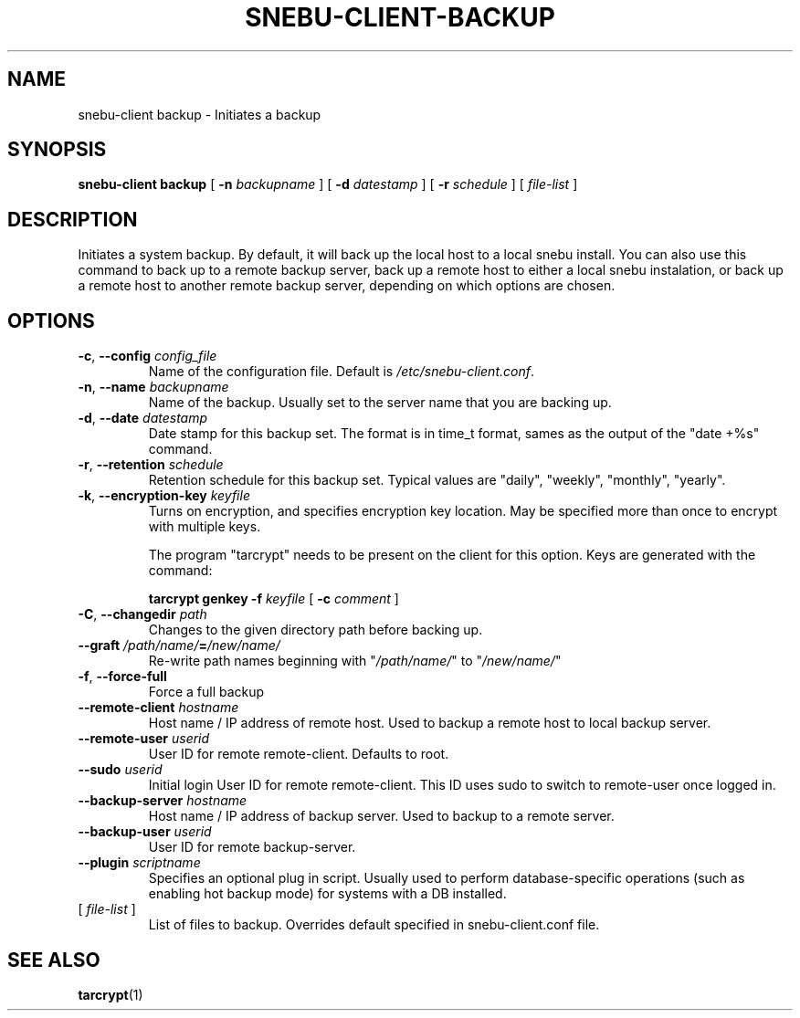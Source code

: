 .na
.TH SNEBU-CLIENT-BACKUP "1" "December 2020" "snebu-client backup" "User Commands"
.SH NAME
snebu-client backup \- Initiates a backup
.SH SYNOPSIS
.B snebu-client
\fB\,backup \/\fR
[ \fB-n\fR \fIbackupname\fR ]
[ \fB-d\fR \fIdatestamp\fR ]
[ \fB-r\fR \fIschedule\fR ]
[ \fIfile\-list\fR ]
.SH DESCRIPTION
Initiates a system backup.
By default, it will back up the local host to a local snebu install.
You can also use this command to back up to a remote backup server,
back up a remote host to either a local snebu instalation,
or back up a remote host to another remote backup server,
depending on which options are chosen.
.SH OPTIONS
.TP
\fB\-c\fR, \fB\-\-config\fR \fIconfig_file\fR
Name of the configuration file.  Default is
\fI\,/etc/snebu\-client.conf\/\fP.
.TP
\fB\-n\fR, \fB\-\-name\fR \fIbackupname\fR
Name of the backup.  Usually set to the server
name that you are backing up.
.TP
\fB\-d\fR, \fB\-\-date\fR \fIdatestamp\fR
Date stamp for this backup set.  The format is in
time_t format, sames as the output of the "date\~+%s" command.
.TP
\fB\-r\fR, \fB\-\-retention\fR \fIschedule\fR
Retention schedule for this backup set.  Typical
values are "daily", "weekly", "monthly", "yearly".
.TP
\fB\-k\fR, \fB\-\-encryption\-key\fR \fIkeyfile\fR
Turns on encryption, and specifies encryption
key location.  May be specified more than once to
encrypt with multiple keys.
.IP
The program "tarcrypt" needs to be present on the
client for this option.  Keys are generated with
the command:
.IP
\fBtarcrypt genkey \-f\fR \fIkeyfile\fR [ \fB-c\fR \fIcomment\fR ]
.TP
\fB\-C\fR, \fB\-\-changedir\fR \fIpath\fR
Changes to the given directory path before backing up.
.TP
\fB\-\-graft\fR \fI/path/name/\fR\fB=\fR\fI/new/name/\fR
Re\-write path names beginning with "\fI/path/name/\fR"
to "\fI/new/name/\fR"
.TP
\fB\-f\fR, \fB\-\-force\-full\fR
Force a full backup
.TP
\fB\-\-remote\-client\fR \fIhostname\fR
Host name / IP address of remote host.  Used to
backup a remote host to local backup server.
.TP
\fB\-\-remote\-user\fR \fIuserid\fR
User ID for remote remote\-client.  Defaults to
root.
.TP
\fB\-\-sudo\fR \fIuserid\fR
Initial login User ID for remote remote\-client.
This ID uses sudo to switch to remote\-user once
logged in.
.TP
\fB\-\-backup\-server\fR \fIhostname\fR
Host name / IP address of backup server.  Used to
backup to a remote server.
.TP
\fB\-\-backup\-user\fR \fIuserid\fR
User ID for remote backup\-server.
.TP
\fB\-\-plugin\fR \fIscriptname\fR
Specifies an optional plug in script.  Usually
used to perform database\-specific operations
(such as enabling hot backup mode) for systems
with a DB installed.
.TP
[ \fIfile\-list\fR ]
List of files to backup.
Overrides default specified in snebu-client.conf file.
.SH "SEE ALSO"
\fBtarcrypt\fR(1)

